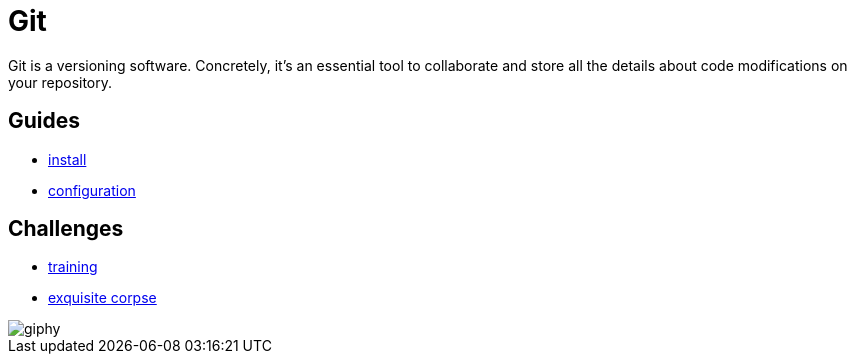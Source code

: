 = Git

Git is a versioning software. Concretely, it's an essential tool to collaborate
and store all the details about code modifications on your repository.


== Guides

* link:./install.adoc[install]
* link:./configuration.adoc[configuration]


== Challenges

* link:./training.adoc[training]
* link:./exquisite_corpse.adoc[exquisite corpse]

image::https://media.giphy.com/media/l2Sq4fHpeKTNQs6Zy/giphy.gif[]
